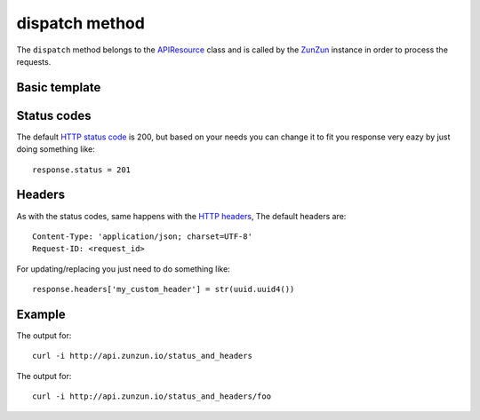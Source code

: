 dispatch method
===============

The ``dispatch`` method belongs to the `APIResource <en/latest/resource/APIResource.html>`_
class and is called by the `ZunZun <en/latest/zunzun.html>`_ instance in
order to process the requests.


Basic template
..............


.. code-block:: python
   :linenos:


   from zunzuncito import tools

   class APIResource(object):


       def dispatch(self, request, response):
           """ your code goes here """

Status codes
............

The default `HTTP status code <http://en.wikipedia.org/wiki/List_of_HTTP_status_codes>`_
is 200, but based on your needs you can change it to fit you response very eazy
by just doing something like::

    response.status = 201

Headers
.......

As with the status codes, same happens with the `HTTP headers <http://en.wikipedia.org/wiki/List_of_HTTP_header_fields>`_,
The default headers are::

    Content-Type: 'application/json; charset=UTF-8'
    Request-ID: <request_id>


For updating/replacing you just need to do something like::

    response.headers['my_custom_header'] = str(uuid.uuid4())

Example
.......

.. code-block:: python
   :linenos:
   :emphasize-lines: 16, 18

   from zunzuncito import tools

   class APIResource(object):

       def __init__(self, api):
           self.headers = {'Content-Type': 'text/html; charset=UTF-8'}

       def dispatch(self, request, response):

           try:
               name = self.api.path[0]
           except:
               name = ''

           if name:
               response.headers['my_custom_header'] = name
           else:
               response.status = 406

           response.headers.update(self.headers)

           return 'Name: ' + name


The output for::

    curl -i http://api.zunzun.io/status_and_headers

.. code-block:: rest
   :linenos:
   :emphasize-lines: 1

   HTTP/1.1 406 Not Acceptable
   Request-ID: 52e78a1500ff0f217359e91eb90001737e7a756e7a756e6369746f2d617069000131000100
   Content-Type: application/json; charset=UTF-8
   Vary: Accept-Encoding
   Date: Tue, 28 Jan 2014 10:44:38 GMT
   Server: Google Frontend
   Cache-Control: private
   Alternate-Protocol: 80:quic,80:quic
   Transfer-Encoding: chunked

   Name:

The output for::

    curl -i http://api.zunzun.io/status_and_headers/foo

.. code-block:: rest
   :linenos:
   :emphasize-lines: 1,3

   HTTP/1.1 200 OK
   Request-ID: 52e78a9300ff0f3fe44a7e4fbf0001737e7a756e7a756e6369746f2d617069000131000100
   my_custom_header: foo
   Content-Type: application/json; charset=UTF-8
   Vary: Accept-Encoding
   Date: Tue, 28 Jan 2014 10:46:44 GMT
   Server: Google Frontend
   Cache-Control: private
   Alternate-Protocol: 80:quic,80:quic
   Transfer-Encoding: chunked

   Name: foo


.. seealso::

   `pep 0333 <http://www.python.org/dev/peps/pep-0333/>`_
